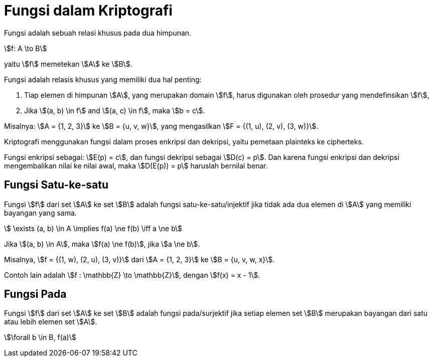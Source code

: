 = Fungsi dalam Kriptografi
:page-category: cryptography

Fungsi adalah sebuah relasi khusus pada dua himpunan.

[.center]
stem:[f: A \to B]

yaitu stem:[f] memetekan stem:[A] ke stem:[B].

Fungsi adalah relasis khusus yang memiliki dua hal penting:

. Tiap elemen di himpunan stem:[A], yang merupakan domain stem:[f], harus
digunakan oleh prosedur yang mendefinsikan stem:[f],
. Jika stem:[(a, b) \in f] and stem:[(a, c) \in f], maka stem:[b = c].

Misalnya: stem:[A = {1, 2, 3}] ke stem:[B = {u, v, w}], yang mengasilkan
stem:[F = {(1, u), (2, v), (3, w)}].

Kriptografi menggunakan fungsi dalam proses enkripsi dan dekripsi, yaitu
pemetaan plainteks ke cipherteks.

Fungsi enkripsi sebagai: stem:[E(p) = c], dan fungsi dekripsi sebagai
stem:[D(c) = p]. Dan karena fungsi enkripsi dan dekripsi mengembalikan nilai ke
nilai awal, maka stem:[D(E(p)) = p] haruslah bernilai benar.

== Fungsi Satu-ke-satu

Fungsi stem:[f] dari set stem:[A] ke set stem:[B] adalah fungsi
satu-ke-satu/injektif jika tidak ada dua elemen di stem:[A] yang memiliki
bayangan yang sama.

[.center]
stem:[ \exists (a, b) \in A \implies f(a) \ne f(b) \iff a \ne b]

Jika stem:[(a, b) \in A], maka stem:[f(a) \ne f(b)], jika stem:[a \ne b].

Misalnya, stem:[f = {(1, w), (2, u), (3, v)}] dari stem:[A = {1, 2, 3}] ke
stem:[B = {u, v, w, x}].

Contoh lain adalah stem:[f : \mathbb{Z} \to \mathbb{Z}], dengan
stem:[f(x) = x - 1].

== Fungsi Pada

Fungsi stem:[f] dari set stem:[A] ke set stem:[B] adalah fungsi pada/surjektif
jika setiap elemen set stem:[B] merupakan bayangan dari satu atau lebih elemen
set stem:[A].

[.center]
stem:[\forall b \in B, f(a)]